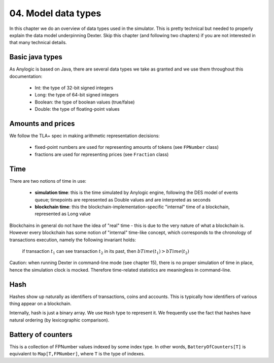 04. Model data types
====================

In this chapter we do an overview of data types used in the simulator. This is pretty technical but needed to properly
explain the data model underpinning Dexter. Skip this chapter (and following two chapters) if you are not interested
in that many technical details.

Basic java types
----------------

As Anylogic is based on Java, there are several data types we take as granted and we use them throughout this
documentation:

 - Int: the type of 32-bit signed integers
 - Long: the type of 64-bit signed integers
 - Boolean: the type of boolean values (true/false)
 - Double: the type of floating-point values

Amounts and prices
------------------

We follow the TLA+ spec in making arithmetic representation decisions:

 - fixed-point numbers are used for representing amounts of tokens (see ``FPNumber`` class)
 - fractions are used for representing prices (see ``Fraction`` class)

Time
----

There are two notions of time in use:

 - **simulation time**: this is the time simulated by Anylogic engine, following the DES model of events queue; timepoints
   are represented as Double values and are interpreted as seconds
 - **blockchain time**: this the blockchain-implementation-specific "internal" time of a blockchain, represented as
   Long value

Blockchains in general do not have the idea of "real" time - this is due to the very nature of what a blockchain is.
However every blockchain has some notion of "internal" time-like concept, which corresponds to the chronology of
transactions execution, namely the following invariant holds:

  if transaction :math:`t_1` can see transaction :math:`t_2` in its past, then :math:`bTime(t_1)>bTime(t_2)`

Caution: when running Dexter in command-line mode (see chapter 15), there is no proper simulation of time in place,
hence the simulation clock is mocked. Therefore time-related statistics are meaningless in command-line.

Hash
----

Hashes show up naturally as identifiers of transactions, coins and accounts. This is typically how identifiers
of various thing appear on a blockchain.

Internally, hash is just a binary array. We use ``Hash`` type to represent it. We frequently use the fact that hashes
have natural ordering (by lexicographic comparison).

Battery of counters
-------------------

This is a collection of FPNumber values indexed by some index type. In other words,
``BatteryOfCounters[T]`` is equivalent to ``Map[T,FPNumber]``, where ``T`` is the type of indexes.